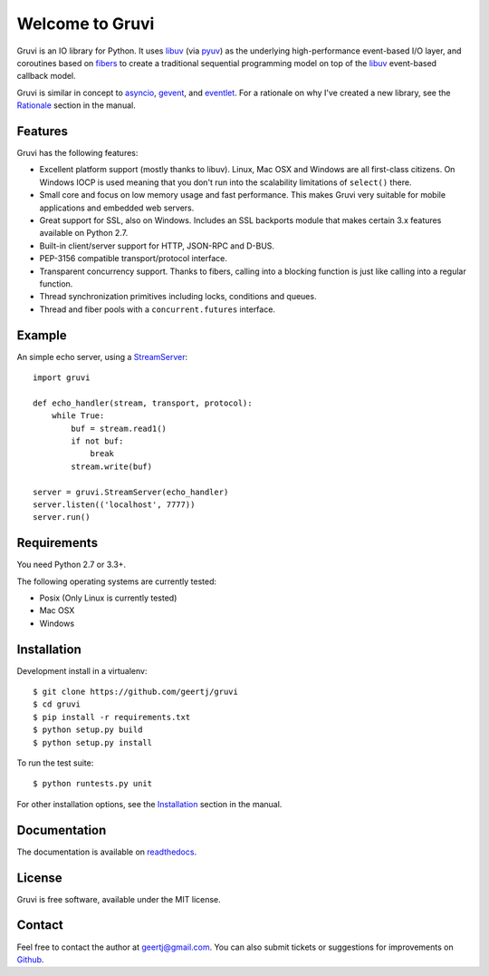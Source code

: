 Welcome to Gruvi
================

.. image:: https://secure.travis-ci.org/geertj/gruvi.png
    :target: http://travis-ci.org/geertj/gruvi

.. image:: https://coveralls.io/repos/geertj/gruvi/badge.png?branch=master
    :target: https://coveralls.io/r/geertj/gruvi?branch=master 

.. image:: https://badge.fury.io/py/gruvi.png
    :target: http://badge.fury.io/py/gruvi

Gruvi is an IO library for Python. It uses libuv_ (via pyuv_) as the underlying
high-performance event-based I/O layer, and coroutines based on fibers_ to
create a traditional sequential programming model on top of the libuv_
event-based callback model.

Gruvi is similar in concept to asyncio_, gevent_, and eventlet_. For a
rationale on why I've created a new library, see the Rationale_ section in the
manual.

Features
--------

Gruvi has the following features:

* Excellent platform support (mostly thanks to libuv). Linux, Mac OSX and
  Windows are all first-class citizens. On Windows IOCP is used meaning that
  you don't run into the scalability limitations of ``select()`` there.
* Small core and focus on low memory usage and fast performance. This makes
  Gruvi very suitable for mobile applications and embedded web servers.
* Great support for SSL, also on Windows. Includes an SSL backports module
  that makes certain 3.x features available on Python 2.7.
* Built-in client/server support for HTTP, JSON-RPC and D-BUS.
* PEP-3156 compatible transport/protocol interface.
* Transparent concurrency support. Thanks to fibers, calling into a blocking
  function is just like calling into a regular function.
* Thread synchronization primitives including locks, conditions and queues.
* Thread and fiber pools with a ``concurrent.futures`` interface.

Example
-------

An simple echo server, using a StreamServer_::

  import gruvi

  def echo_handler(stream, transport, protocol):
      while True:
          buf = stream.read1()
          if not buf:
              break
          stream.write(buf)

  server = gruvi.StreamServer(echo_handler)
  server.listen(('localhost', 7777))
  server.run()


Requirements
------------

You need Python 2.7 or 3.3+.

The following operating systems are currently tested:

* Posix (Only Linux is currently tested)
* Mac OSX
* Windows

Installation
------------

Development install in a virtualenv::

  $ git clone https://github.com/geertj/gruvi
  $ cd gruvi
  $ pip install -r requirements.txt
  $ python setup.py build
  $ python setup.py install

To run the test suite::

  $ python runtests.py unit

For other installation options, see the Installation_ section in the manual.

Documentation
-------------

The documentation is available on readthedocs_.

License
-------

Gruvi is free software, available under the MIT license.

Contact
-------

Feel free to contact the author at geertj@gmail.com. You can also submit
tickets or suggestions for improvements on Github_.

.. _libuv: https://github.com/joyent/libuv
.. _pyuv: http://pyuv.readthedocs.org/en/latest
.. _fibers: http://python-fibers.readthedocs.org/en/latest
.. _asyncio: http://docs.python.org/3.4/library/asyncio.html
.. _gevent: http://gevent.org/
.. _eventlet: http://eventlet.net/
.. _Rationale: http://gruvi.readthedocs.org/en/latest/rationale.html
.. _Installation: http://gruvi.readthedocs.org/en/latest/install.html
.. _StreamServer: http://gruvi.readthedocs.org/en/latest/streams.html
.. _readthedocs: https://gruvi.readthedocs.org/
.. _Github: https://github.com/geertj/gruvi
